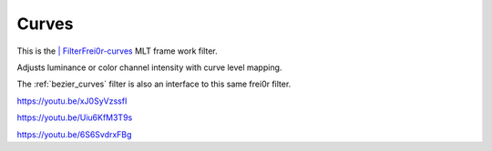 .. metadata-placeholder

   :authors: - Claus Christensen
             - Yuri Chornoivan
             - Ttguy (https://userbase.kde.org/User:Ttguy)
             - Bushuev (https://userbase.kde.org/User:Bushuev)
             - Mmaguire (https://userbase.kde.org/User:Mmaguire)

   :license: Creative Commons License SA 4.0

.. _curves:

Curves
======

.. contents::


This is the `| FilterFrei0r-curves <http://www.mltframework.org/bin/view/MLT/FilterFrei0r-curves>`_  MLT frame work filter. 

Adjusts luminance or color channel intensity with curve level mapping. 

The  :ref:`bezier_curves` filter is also an interface to this same frei0r filter.


.. image:: /images/Kdenlive_curves.png


https://youtu.be/xJ0SyVzssfI

https://youtu.be/Uiu6KfM3T9s

https://youtu.be/6S6SvdrxFBg


